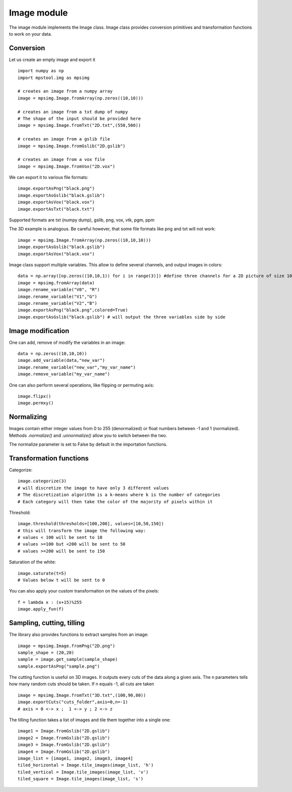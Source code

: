 Image module
===================

The image module implements the Image class.
Image class provides conversion primitives and transformation functions to
work on your data.

Conversion
-------------------

Let us create an empty image and export it ::

    import numpy as np
    import mpstool.img as mpsimg

    # creates an image from a numpy array
    image = mpsimg.Image.fromArray(np.zeros((10,10)))

    # creates an image from a txt dump of numpy
    # The shape of the input should be provided here
    image = mpsimg.Image.fromTxt("2D.txt",(550,500))

    # creates an image from a gslib file
    image = mpsimg.Image.fromGslib("2D.gslib")

    # creates an image from a vox file
    image = mpsimg.Image.fromVox("2D.vox")

We can export it to various file formats::

    image.exportAsPng("black.png")
    image.exportAsGslib("black.gslib")
    image.exportAsVox("black.vox")
    image.exportAsTxt("black.txt")

Supported formats are txt (numpy dump), gslib, png, vox, vtk, pgm, ppm

The 3D example is analogous. Be careful however, that some file formats like png
and txt will not work::

    image = mpsimg.Image.fromArray(np.zeros((10,10,10)))
    image.exportAsGslib("black.gslib")
    image.exportAsVox("black.vox")

Image class support multiple variables. This allow to define several channels,
and output images in colors::

    data = np.array([np.zeros((10,10,1)) for i in range(3)]) #define three channels for a 2D picture of size 10x10
    image = mpsimg.fromArray(data)
    image.rename_variable("V0", "R")
    image.rename_variable("V1","G")
    image.rename_variable("V2","B")
    image.exportAsPng("black.png",colored=True)
    image.exportAsGslib("black.gslib") # will output the three variables side by side

Image modification
------------------

One can add, remove of modify the variables in an image::

    data = np.zeros((10,10,10))
    image.add_variable(data,"new_var")
    image.rename_variable("new_var","my_var_name")
    image.remove_variable("my_var_name")


One can also perform several operations, like flipping or permuting axis::

    image.flipx()
    image.permxy()


Normalizing
-----------
Images contain either integer values from 0 to 255 (denormalized) or float numbers
between -1 and 1 (normalized). Methods `.normalize()` and `.unnormalize()` allow you
to switch between the two.

The normalize parameter is set to False by default in the importation functions.


Transformation functions
------------------------
Categorize::

    image.categorize(3)
    # will discretize the image to have only 3 different values
    # The discretization algorithm is a k-means where k is the number of categories
    # Each category will then take the color of the majority of pixels within it

Threshold::

    image.threshold(thresholds=[100,200], values=[10,50,150])
    # this will transform the image the following way:
    # values < 100 will be sent to 10
    # values >=100 but <200 will be sent to 50
    # values >=200 will be sent to 150

Saturation of the white::

    image.saturate(t=5)
    # Values below t will be sent to 0

You can also apply your custom transformation on the values of the pixels::

    f = lambda x : (x+15)%255
    image.apply_fun(f)


Sampling, cutting, tilling
--------------------------
The library also provides functions to extract samples from an image::

    image = mpsimg.Image.fromPng("2D.png")
    sample_shape = (20,20)
    sample = image.get_sample(sample_shape)
    sample.exportAsPng("sample.png")

The cutting function is useful on 3D images. It outputs every cuts of the data along
a given axis. The n parameters tells how many random cuts should be taken. If n equals -1,
all cuts are taken ::

    image = mpsimg.Image.fromTxt("3D.txt",(100,90,80))
    image.exportCuts("cuts_folder",axis=0,n=-1)
    # axis = 0 <-> x ;  1 <-> y ; 2 <-> z

The tilling function takes a list of images and tile them together into a single one::

    image1 = Image.fromGslib("2D.gslib")
    image2 = Image.fromGslib("2D.gslib")
    image3 = Image.fromGslib("2D.gslib")
    image4 = Image.fromGslib("2D.gslib")
    image_list = [image1, image2, image3, image4]
    tiled_horizontal = Image.tile_images(image_list, 'h')
    tiled_vertical = Image.tile_images(image_list, 'v')
    tiled_square = Image.tile_images(image_list, 's')
